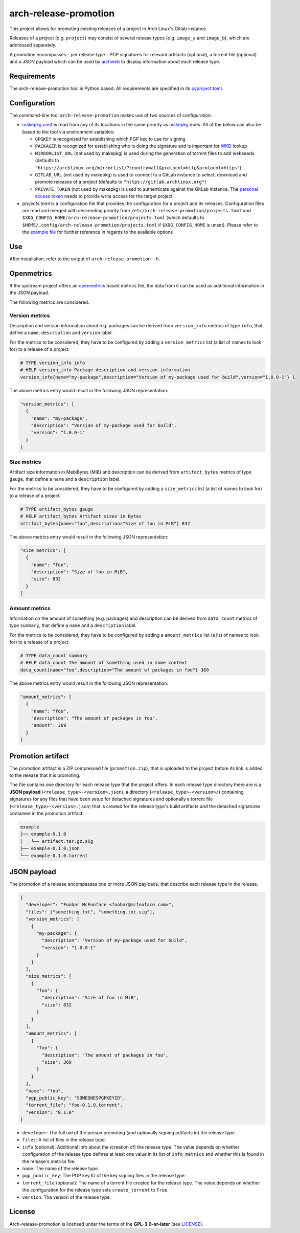 ======================
arch-release-promotion
======================

This project allows for promoting existing releases of a project in Arch
Linux's Gitlab instance.

Releases of a project (e.g. ``project``) may consist of several release types
(e.g. ``image_a`` and ``image_b``), which are addressed separately.

A promotion encompasses - per release type - PGP signatures for relevant
artifacts (optional), a torrent file (optional) and a JSON payload which can be
used by `archweb <https://github.com/archlinux/archweb>`_ to display
information about each release type.

Requirements
============

The arch-release-promotion tool is Python based. All requirements are specified
in its `pyproject.toml <pyproject.toml>`_.

Configuration
=============

The command-line tool ``arch-release-promotion`` makes use of two sources of configuration:

* `makepkg.conf <https://man.archlinux.org/man/makepkg.conf.5>`_ is read from
  any of its locations in the same priority as `makepkg
  <https://man.archlinux.org/man/makepkg.8>`_ does.
  All of the below can also be based to the tool via environment variables:

  * ``GPGKEY`` is recognized for establishing which PGP key to use for signing
  * ``PACKAGER`` is recognized for establishing who is doing the signature and
    is important for `WKD
    <https://wiki.archlinux.org/title/GnuPG#Web_Key_Directory>`_ lookup
  * ``MIRRORLIST_URL`` (not used by makepkg) is used during the generation of torrent files to add
    webseeds (defaults to
    ``"https://archlinux.org/mirrorlist/?country=all&protocol=http&protocol=https"``)
  * ``GITLAB_URL`` (not used by makepkg) is used to connect to a GitLab instance to select, download
    and promote releases of a project (defaults to
    ``"https://gitlab.archlinux.org"``)
  * ``PRIVATE_TOKEN`` (not used by makepkg) is used to authenticate against the
    GitLab instance. The `personal access token
    <https://docs.gitlab.com/ee/user/profile/personal_access_tokens.html>`_
    needs to provide write access for the target project.

* `projects.toml` is a configuration file that provides the configuration for a
  project and its releases. Configuration files are read and merged with
  descending priority from ``/etc/arch-release-promotion/projects.toml`` and
  ``$XDG_CONFIG_HOME/arch-release-promotion/projects.toml`` (which defaults to
  ``$HOME/.config/arch-release-promotion/projects.toml`` if
  ``$XDG_CONFIG_HOME`` is unset).
  Please refer to the `example file <examples/projects.toml>`_ for further
  reference in regards to the available options

Use
===

After installation, refer to the output of ``arch-release-promotion -h``.


Openmetrics
===========

If the upstream project offers an `openmetrics <https://openmetrics.io/>`_
based metrics file, the data from it can be used as additional information in
the JSON payload.

The following metrics are considered.

Version metrics
---------------

Description and version information about e.g. packages can be derived from
``version_info`` metrics of type ``info``, that define a ``name``,
``description`` and ``version`` label.

For the metrics to be considered, they have to be configured by adding a
``version_metrics`` list (a list of names to look for) to a release of a
project.

.. code::

   # TYPE version_info info
   # HELP version_info Package description and version information
   version_info{name="my-package",description="Version of my-package used for build",version="1.0.0-1"} 1

The above metrics entry would result in the following JSON representation:

.. code:: json

   "version_metrics": [
     {
       "name": "my-package",
       "description": "Version of my-package used for build",
       "version": "1.0.0-1"
     }
   ]

Size metrics
------------

Artifact size information in MebiBytes (MiB) and description can be derived
from ``artifact_bytes`` metrics of type ``gauge``, that define a ``name`` and a
``description`` label.

For the metrics to be considered, they have to be configured by adding a
``size_metrics`` list (a list of names to look for) to a release of a
project.

.. code::

   # TYPE artifact_bytes gauge
   # HELP artifact_bytes Artifact sizes in Bytes
   artifact_bytes{name="foo",description="Size of foo in MiB"} 832

The above metrics entry would result in the following JSON representation:

.. code:: json

   "size_metrics": [
     {
       "name": "foo",
       "description": "Size of foo in MiB",
       "size": 832
     }
   ]

Amount metrics
--------------

Information on the amount of something (e.g. packages) and description can be
derived from ``data_count`` metrics of type ``summary``, that define a ``name``
and a ``description`` label.

For the metrics to be considered, they have to be configured by adding a
``amount_metrics`` list (a list of names to look for) to a release of a
project.

.. code::

   # TYPE data_count summary
   # HELP data_count The amount of something used in some context
   data_count{name="foo",description="The amount of packages in foo"} 369

The above metrics entry would result in the following JSON representation:

.. code:: json

   "amount_metrics": [
     {
       "name": "foo",
       "description": "The amount of packages in foo",
       "amount": 369
     }
   ]

Promotion artifact
==================

The promotion artifact is a ZIP compressed file (``promotion.zip``), that is
uploaded to the project before its link is added to the release that it is
promoting.

The file contains one directory for each release type that the project offers.
In each release type directory there are is a **JSON payload**
(``<release_type>-<version>.json``), a directory
(``<release_type>-<version>/``) containing signatures for any files that have
been setup for detached signatures and optionally a torrent file
(``<release_type>-<version>.json``) that is created for the release type's
build artifacts *and* the detached signatures contained in the promotion
artifact.

.. code::

   example
   ├── example-0.1.0
   │   └── artifact.tar.gz.sig
   ├── example-0.1.0.json
   └── example-0.1.0.torrent

JSON payload
============

The promotion of a release encompasses one or more JSON payloads, that describe
each release type in the release.

.. code:: json

   {
     "developer": "Foobar McFooface <foobar@mcfooface.com>",
     "files": ["something.txt", "something.txt.sig"],
     "version_metrics": [
       {
         "my-package": {
           "description": "Version of my-package used for build",
           "version": "1.0.0-1"
         }
       }
     ],
     "size_metrics": [
       {
         "foo": {
           "description": "Size of foo in MiB",
           "size": 832
         }
       }
     ],
     "amount_metrics": [
       {
         "foo": {
           "description": "The amount of packages in foo",
           "size": 369
         }
       }
     ],
     "name": "foo",
     "pgp_public_key": "SOMEONESPGPKEYID",
     "torrent_file": "foo-0.1.0.torrent",
     "version": "0.1.0"
   }

* ``developer``: The full uid of the person promoting (and optionally signing
  artifacts in) the release type.
* ``files``: A list of files in the release type.
* ``info`` (optional): Additional info about the (creation of) the release
  type. The value depends on whether configuration of the release type defines
  at least one value in its list of ``info_metrics`` and whether this is found
  in the release's metrics file.
* ``name``: The name of the release type.
* ``pgp_public_key``: The PGP key ID of the key signing files in the release
  type.
* ``torrent_file`` (optional): The name of a torrent file created for the
  release type. The value depends on whether the configuration for the release
  type sets ``create_torrent`` to ``True``.
* ``version``: The version of the release type.

License
=======

Arch-release-promotion is licensed under the terms of the **GPL-3.0-or-later** (see `LICENSE <LICENSE>`_).
